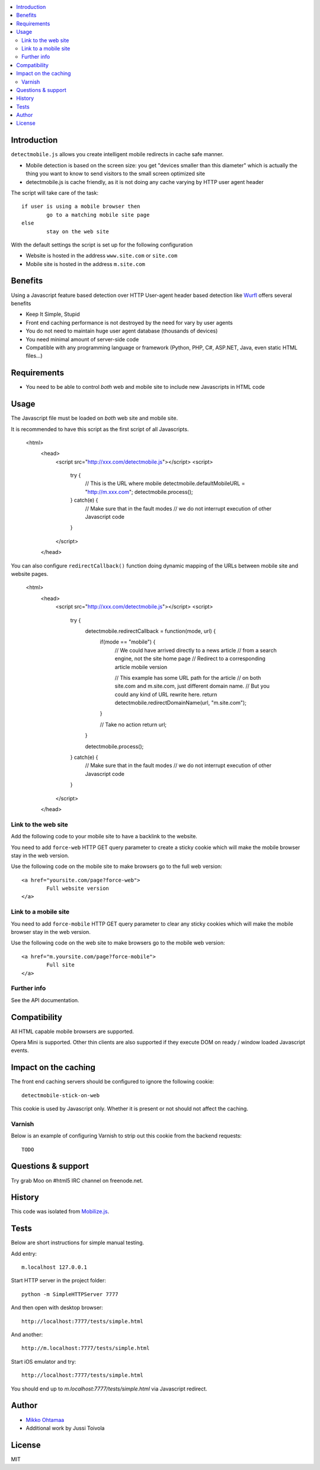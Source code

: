 .. contents :: :local:

Introduction
--------------

``detectmobile.js`` allows you create intelligent mobile redirects in cache safe manner.

* Mobile detection is based on the screen size: you get "devices smaller than this diameter" which
  is actually the thing you want to know to send visitors to the small screen optimized site
  
* detectmobile.js is cache friendly, as it is not doing any cache varying by HTTP user agent header

The script will take care of the task::

        if user is using a mobile browser then 
                go to a matching mobile site page
        else
                stay on the web site        
                
With the default settings the script is set up for the following configuration

* Website is hosted in the address ``www.site.com`` or ``site.com``

* Mobile site is hosted in the address ``m.site.com``                

Benefits
-------------

Using a Javascript feature based detection over HTTP User-agent header based detection like
`Wurfl <http://wurfl.sourceforge.net/>`_ offers several benefits

* Keep It Simple, Stupid

* Front end caching performance is not destroyed by the need for vary by user agents

* You do not need to maintain huge user agent database (thousands of devices)

* You need minimal amount of server-side code

* Compatible with any programming language or framework (Python, PHP, 
  C#, ASP.NET, Java, even static HTML files...)

Requirements
-------------

* You need to be able to control *both* web and mobile site to include new Javascripts
  in HTML code
   
Usage
------

The Javascript file must be loaded on *both* web site and mobile site.

It is recommended to have this script as the first script of all Javascripts.

        <html>
                <head>
                        <script src="http://xxx.com/detectmobile.js"></script>
                        <script>
                                try {
                                        // This is the URL where mobile 
                                        detectmobile.defaultMobileURL = "http://m.xxx.com";
                                        detectmobile.process();                                
                                } catch(e) {
                                        // Make sure that in the fault modes
                                        // we do not interrupt execution of other Javascript code
                                }
                        </script>
                </head>


You can also configure ``redirectCallback()`` function doing 
dynamic mapping of the URLs between mobile site and website pages.


        <html>
                <head>
                        <script src="http://xxx.com/detectmobile.js"></script>
                        <script>
                                try {                                        
                                        detectmobile.redirectCallback = function(mode, url) {
                                                if(mode == "mobile") {
                                                        // We could have arrived directly to a news article
                                                        // from a search engine, not the site home page
                                                        // Redirect to a corresponding article mobile version
                                                        
                                                        // This example has some URL path for the article
                                                        // on both site.com and m.site.com, just different domain name.
                                                        // But you could any kind of URL rewrite here. 
                                                        return detectmobile.redirectDomainName(url, "m.site.com");
                                                }
                                                
                                                // Take no action
                                                return url;
                                        }
                                                                                
                                        detectmobile.process();                                
                                } catch(e) {
                                        // Make sure that in the fault modes
                                        // we do not interrupt execution of other Javascript code
                                }
                        </script>
                </head>


Link to the web site
======================

Add the following code to your mobile site to have a backlink to the website.

You need to add ``force-web`` HTTP GET query parameter to create a sticky cookie
which will make the mobile browser stay in the web version.

Use the following code on the mobile site to make browsers go to the full web version::

        <a href="yoursite.com/page?force-web">
                Full website version
        </a>
               
Link to a mobile site
======================

You need to add ``force-mobile`` HTTP GET query parameter to clear any sticky cookies
which will make the mobile browser stay in the web version.

Use the following code on the web site to make browsers go to the mobile web version::

        <a href="m.yoursite.com/page?force-mobile">
                Full site
        </a>        

Further info
====================

See the API documentation.

Compatibility
---------------

All HTML capable mobile browsers are supported.

Opera Mini is supported. 
Other thin clients are also supported if they execute DOM on ready / window loaded Javascript events.   

Impact on the caching
------------------------

The front end caching servers should be configured to ignore the following cookie::

        detectmobile-stick-on-web
        
This cookie is used by Javascript only. Whether it is present or not should not affect the caching.        

Varnish
=======

Below is an example of configuring Varnish to strip out this cookie from the backend requests::

        TODO

Questions & support
---------------------

Try grab Moo on #html5 IRC channel on freenode.net.

History
-----------

This code was isolated from `Mobilize.js <https://github.com/mobilizejs/mobilize.js>`_.

Tests
------

Below are short instructions for simple manual testing.

Add entry::

        m.localhost 127.0.0.1
        
.. to your */etc/hosts* file (UNIX).        

Start HTTP server in the project folder::

        python -m SimpleHTTPServer 7777
        
And then open with desktop browser::

        http://localhost:7777/tests/simple.html        
        
And another::

        http://m.localhost:7777/tests/simple.html        
        
Start iOS emulator and try::
        
        http://localhost:7777/tests/simple.html                
                      
You should end up to *m.localhost:7777/tests/simple.html* via Javascript redirect.                      

Author
--------

* `Mikko Ohtamaa <http://opensourcehacker.com>`_

* Additional work by Jussi Toivola

License
--------

MIT 

